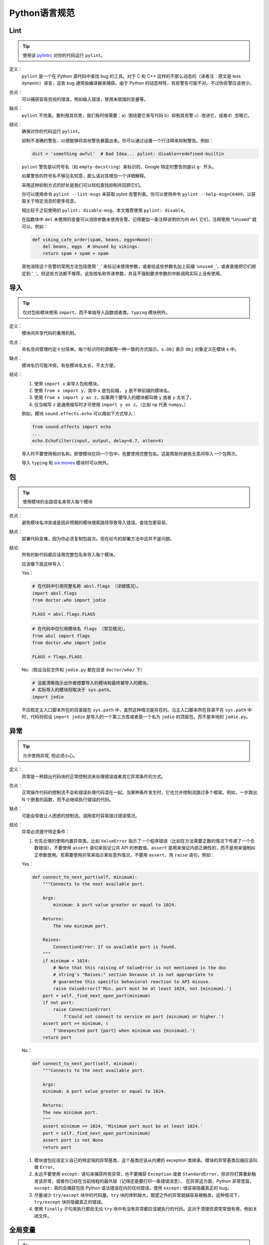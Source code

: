 Python语言规范
================================

Lint
--------------------

.. tip::
    使用该 `pylintrc <https://google.github.io/styleguide/pylintrc>`_ 对你的代码运行 ``pylint``。
    
定义：
    ``pylint``  是一个在 Python 源代码中查找 bug 的工具。对于 C 和 C++ 这样的不那么动态的（译者注：原文是 less dynamic）语言，这些 bug 通常由编译器来捕获。由于 Python 的动态特性，有些警告可能不对。不过伪告警应该很少。
    
优点：
    可以捕获容易忽视的错误，例如输入错误，使用未赋值的变量等。
    
缺点：
    ``pylint``  不完美。要利用其优势，我们有时侯需要：a）围绕着它来写代码 b）抑制其告警 c）改进它，或者d）忽略它。
    
结论：
    确保对你的代码运行 ``pylint``。

    抑制不准确的警告，以便能够将其他警告暴露出来。你可以通过设置一个行注释来抑制警告。例如：
    
    .. code-block:: python
    
        dict = 'something awful'  # Bad Idea... pylint: disable=redefined-builtin
        
    ``pylint`` 警告是以符号名（如 ``empty-docstring``）来标识的。Google 特定的警告则是以 ``g-`` 开头。
    
    如果警告的符号名不够见名知意，那么请对其增加一个详细解释。
    
    采用这种抑制方式的好处是我们可以轻松查找抑制并回顾它们。
    
    你可以使用命令 ``pylint --list-msgs`` 来获取 pylint 告警列表。你可以使用命令 ``pylint --help-msg=C6409``，以获取关于特定消息的更多信息。
    
    相比较于之前使用的 ``pylint: disable-msg``，本文推荐使用 ``pylint: disable``。
    
    在函数体中 ``del`` 未使用的变量可以消除参数未使用告警。记得要加一条注释说明你为何 ``del`` 它们，注释使用 “Unused” 就可以，例如：
    
    .. code-block:: python
    
        def viking_cafe_order(spam, beans, eggs=None):
            del beans, eggs  # Unused by vikings.
            return spam + spam + spam        

    其他消除这个告警的常用方法包括使用 ‘``_``’ 来标记未使用参数，或者给这些参数名加上前缀 ‘``unused_``’，或者直接把它们绑定到 ‘``_``’。但这些方法都不推荐。这些按名称传递参数，并且不强制要求参数的中断调用实际上没有使用。

导入
--------------------

.. tip::
    仅对包和模块使用 ``import``，而不单独导入函数或者类。``typing`` 模块例外。   

定义：
    模块间共享代码的重用机制。
    
优点：
    命名空间管理约定十分简单。每个标识符的源都用一种一致的方式指示。``x.Obj`` 表示 ``Obj`` 对象定义在模块 ``x`` 中。
    
缺点：
    模块名仍可能冲突。有些模块名太长，不太方便。
    
结论：
    #. 使用 ``import x`` 来导入包和模块。
    
    #. 使用 ``from x import y``，其中 ``x`` 是包前缀， ``y`` 是不带前缀的模块名。

    #. 使用 ``from x import y as z``，如果两个要导入的模块都叫做 ``y`` 或者 ``y`` 太长了。
    
    #. 仅当缩写 ``z`` 是通用缩写时才可使用 ``import y as z``。（比如 ``np`` 代表 ``numpy``。）
    
    例如，模块 ``sound.effects.echo`` 可以用如下方式导入：
    
    .. code-block:: python
    
        from sound.effects import echo
        ...
        echo.EchoFilter(input, output, delay=0.7, atten=4)
     
    导入时不要使用相对名称。即使模块在同一个包中，也要使用完整包名。这能帮助你避免无意间导入一个包两次。 

    导入 ``typing`` 和 `six.moves <https://six.readthedocs.io/#module-six.moves>`_ 模块时可以例外。
    
包
--------------------

.. tip::
    使用模块的全路径名来导入每个模块    

优点：
    避免模块名冲突或是因非预期的模块搜索路径导致导入错误。查找包更容易。
    
缺点：
    部署代码变难，因为你必须复制包层次。但在如今的部署方法中这并不是问题。
    
结论:
    所有的新代码都应该用完整包名来导入每个模块。
    
    应该像下面这样导入：

    Yes：
    
    .. code-block:: python
    
        # 在代码中引用完整名称 absl.flags （详细情况）。
        import absl.flags
        from doctor.who import jodie

        FLAGS = absl.flags.FLAGS

    .. code-block:: python

        # 在代码中仅引用模块名 flags （常见情况）。
        from absl import flags
        from doctor.who import jodie

        FLAGS = flags.FLAGS

    No:（假设当前文件和 ``jodie.py`` 都在目录 ``doctor/who/`` 下）

    .. code-block:: python
    
        # 没能清晰指示出作者想要导入的模块和最终被导入的模块。
        # 实际导入的模块将取决于 sys.path。
        import jodie

    不应假定主入口脚本所在的目录就在 ``sys.path`` 中，虽然这种情况是存在的。当主入口脚本所在目录不在 ``sys.path`` 中时，代码将假设 ``import jodie`` 是导入的一个第三方库或者是一个名为 ``jodie`` 的顶层包，而不是本地的 ``jodie.py``。


异常
--------------------

.. tip::
    允许使用异常, 但必须小心。
 
定义：
    异常是一种跳出代码块的正常控制流来处理错误或者其它异常条件的方式。
    
优点：
    正常操作代码的控制流不会和错误处理代码混在一起。当某种条件发生时，它也允许控制流跳过多个框架。例如，一步跳出 N 个嵌套的函数，而不必继续执行错误的代码。
    
缺点：
    可能会导致让人困惑的控制流。调用库时容易错过错误情况。
    
结论：
    异常必须遵守特定条件：
    
    #. 优先合理的使用内置异常类。比如 ``ValueError`` 指示了一个程序错误（比如在方法需要正数的情况下传递了一个负数错误）。不要使用 ``assert`` 语句来验证公共 API 的参数值。``assert`` 是用来保证内部正确性的，而不是用来强制纠正参数使用。若需要使用异常来指示某些意外情况，不要用 ``assert``，用 ``raise`` 语句，例如：
        
    Yes：
     
    .. code-block:: python

        def connect_to_next_port(self, minimum):
            """Connects to the next available port.

            Args:
                minimum: A port value greater or equal to 1024.

            Returns:
                The new minimum port.

            Raises:
                ConnectionError: If no available port is found.
            """
            if minimum < 1024:
                # Note that this raising of ValueError is not mentioned in the doc
                # string's "Raises:" section because it is not appropriate to
                # guarantee this specific behavioral reaction to API misuse.
                raise ValueError(f'Min. port must be at least 1024, not {minimum}.')
            port = self._find_next_open_port(minimum)
            if not port:
                raise ConnectionError(
                    f'Could not connect to service on port {minimum} or higher.')
            assert port >= minimum, (
                f'Unexpected port {port} when minimum was {minimum}.')
            return port

    No：

    .. code-block:: python

        def connect_to_next_port(self, minimum):
            """Connects to the next available port.

            Args:
            minimum: A port value greater or equal to 1024.

            Returns:
            The new minimum port.
            """
            assert minimum >= 1024, 'Minimum port must be at least 1024.'
            port = self._find_next_open_port(minimum)
            assert port is not None
            return port

    #. 模块或包应该定义自己的特定域的异常基类，这个基类应该从内建的 exception 类继承。模块的异常基类后缀应该叫做 ``Error``。
    #. 永远不要使用 ``except:`` 语句来捕获所有异常，也不要捕获 ``Exception`` 或者 ``StandardError``，除非你打算重新触发该异常，或者你已经在当前线程的最外层（记得还是要打印一条错误消息）。 在异常这方面，Python 非常宽容，``except:`` 真的会捕获包括 Python 语法错误在内的任何错误。使用 ``except:`` 很容易隐藏真正的 bug。 
    #. 尽量减少 ``try/except`` 块中的代码量。``try`` 块的体积越大，期望之外的异常就越容易被触发。这种情况下， ``try/except`` 块将隐藏真正的错误。 
    #. 使用 ``finally`` 子句来执行那些无论 ``try`` 块中有没有异常都应该被执行的代码。这对于清理资源常常很有用，例如关闭文件。

全局变量
--------------------

.. tip::
    避免全局变量

定义：
    在模块级别或作为类属性声明的变量。

优点：
    偶尔有用。
    
缺点：
    导入时可能改变模块行为，因为导入模块时会对模块级变量赋值。
    
结论：
    避免使用全局变量。
    鼓励使用模块级的常量，例如 ``MAX_HOLY_HANDGRENADE_COUNT = 3``。注意常量命名必须全部大写，用 ``_`` 分隔。具体参见 `命名规则 <https://google-styleguide.readthedocs.io/zh_CN/latest/google-python-styleguide/python_style_rules.html#id21>`_。
    若必须要使用全局变量，应在模块内声明全局变量，并在名称前 ``_`` 使之成为模块内部变量。外部访问必须通过模块级的公共函数。具体参见 `命名规则 <https://google-styleguide.readthedocs.io/zh_CN/latest/google-python-styleguide/python_style_rules.html#id21>`_。
    
    
嵌套/局部/内部类或函数
------------------------

.. tip::
    使用内部类或者嵌套函数可以用来覆盖某些局部变量.

定义：
    类可以定义在方法，函数或者类中。函数可以定义在方法或函数中。封闭区间中定义的变量对嵌套函数是只读的。（译者注：即内嵌函数可以读外部函数中定义的变量，但是无法改写，除非使用 ``nonlocal``）

优点：
    允许定义仅用于有效范围的工具类和函数。在装饰器中比较常用。

缺点：
    嵌套类或局部类的实例不能序列化（pickled）。内嵌的函数和类无法直接测试。同时内嵌函数和类会使外部函数的可读性变差。
    
结论：
    使用内部类或者内嵌函数可以忽视一些警告。但是应该避免使用内嵌函数或类，除非是想覆盖某些值。若想对模块的用户隐藏某个函数，不要采用嵌套它来隐藏，而是应该在需要被隐藏的方法的模块级名称加 ``_`` 前缀，这样它依然是可以被测试的。
    
推导式&生成式
--------------------------------

.. tip::
    可以在简单情况下使用    

定义：
    列表，字典和集合的推导与生成式提供了一种简洁高效的方式来创建容器和迭代器，并且不必借助 ``map()``， ``filter()``，或者 ``lambda``。（译者注：元组是没有推导式的，``()`` 内加类似推导式的句式返回的是个生成器）
    
优点：
    简单的列表推导可以比其它的列表创建方法更加清晰简单。生成器表达式可以十分高效，因为它们避免了创建整个列表。
    
缺点：
    复杂的列表推导或者生成器表达式可能难以阅读。
    
结论：
    适用于简单情况。每个部分应该单独置于一行：映射表达式，``for`` 语句，过滤器表达式。禁止多重 ``for`` 语句或过滤器表达式。复杂情况下建议使用循环。
    
    Yes：

    .. code-block:: python 

        result = [mapping_expr for value in iterable if filter_expr]

        result = [{'key': value} for value in iterable
                    if a_long_filter_expression(value)]

        result = [complicated_transform(x)
                    for x in iterable if predicate(x)]

        descriptive_name = [
            transform({'key': key, 'value': value}, color='black')
            for key, value in generate_iterable(some_input)
            if complicated_condition_is_met(key, value)
        ]

        result = []
        for x in range(10):
            for y in range(5):
                if x * y > 10:
                    result.append((x, y))

        return {x: complicated_transform(x)
                for x in long_generator_function(parameter)
                if x is not None}

        squares_generator = (x**2 for x in range(10))

        unique_names = {user.name for user in users if user is not None}

        eat(jelly_bean for jelly_bean in jelly_beans
            if jelly_bean.color == 'black')    
              
    No：

    .. code-block:: python

        result = [complicated_transform(
                      x, some_argument=x+1)
                  for x in iterable if predicate(x)]

        result = [(x, y) for x in range(10) for y in range(5) if x * y > 10]

        return ((x, y, z)
                for x in xrange(5)
                for y in xrange(5)
                if x != y
                for z in xrange(5)
                if y != z)
              
默认迭代器和操作符
--------------------

.. tip::
    如果类型支持，就使用默认迭代器和操作符。比如列表，字典及文件等。
  
定义：
    容器类型，例如字典和列表，定义了默认的迭代器和关系测试操作符（in 和 not in）。
    
优点：
    默认迭代器和操作符简单高效，它们直接表达了操作，没有额外的方法调用。使用默认操作符的函数是通用的。它可以用于支持该操作的任何类型。
    
缺点：
    你没法通过阅读方法名来区分对象的类型（例如，``has_key()`` 意味着字典）。不过这也是优点。
    
结论：
    如果类型支持，就使用默认迭代器和操作符，例如列表，字典和文件。内建类型也定义了迭代器方法。优先考虑这些方法，而不是那些返回列表的方法。当然，这样遍历容器时，你将不能修改容器。除非必要，否则不要使用诸如 ``dict.iter*()`` 这类 Python2 的特定迭代方法。

    Yes：

    .. code-block:: python
    
        for key in adict: ...
        if key not in adict: ...
        if obj in alist: ...
        for line in afile: ...
        for k, v in adict.items(): ...
        for k, v in six.iteritems(adict): ...

    No： 

    .. code-block:: python 
    
        for key in adict.keys(): ...
        if not adict.has_key(key): ...
        for line in afile.readlines(): ...
        for k, v in dict.iteritems(): ...
    
生成器
--------------------

.. tip::
    按需使用生成器。

定义:
    所谓生成器函数, 就是每当它执行一次生成(yield)语句, 它就返回一个迭代器, 这个迭代器生成一个值. 生成值后, 生成器函数的运行状态将被挂起, 直到下一次生成. 
    
优点:
    简化代码, 因为每次调用时, 局部变量和控制流的状态都会被保存. 比起一次创建一系列值的函数, 生成器使用的内存更少. 
    
缺点:
    没有.
    
结论:
    鼓励使用. 注意在生成器函数的文档字符串中使用"Yields:"而不是"Returns:".

    (译者注: 参看 :ref:`注释<comments>` )
    
    
Lambda函数
--------------------

.. tip::
    适用于单行函数

定义:
    与语句相反, lambda在一个表达式中定义匿名函数. 常用于为 ``map()`` 和 ``filter()`` 之类的高阶函数定义回调函数或者操作符.
    
优点:
    方便.
    
缺点:
    比本地函数更难阅读和调试. 没有函数名意味着堆栈跟踪更难理解. 由于lambda函数通常只包含一个表达式, 因此其表达能力有限. 
    
结论:
    适用于单行函数. 如果代码超过60-80个字符, 最好还是定义成常规(嵌套)函数.
    
    对于常见的操作符，例如乘法操作符，使用 ``operator`` 模块中的函数以代替lambda函数. 例如, 推荐使用 ``operator.mul`` , 而不是 ``lambda x, y: x * y`` . 
    
条件表达式
--------------------

.. tip::
    适用于单行函数

定义:
    条件表达式(又名三元运算符)是对于if语句的一种更为简短的句法规则. 例如: ``x = 1 if cond else 2`` .
    
优点:
    比if语句更加简短和方便.
    
缺点:
    比if语句难于阅读. 如果表达式很长， 难于定位条件. 
    
结论:
    适用于单行函数. 写法上推荐真实表达式,if表达式,else表达式每个独占一行.在其他情况下，推荐使用完整的if语句.    

    .. code-block:: python 

        one_line = 'yes' if predicate(value) else 'no'
        slightly_split = ('yes' if predicate(value)
                        else 'no, nein, nyet')
        the_longest_ternary_style_that_can_be_done = (
            'yes, true, affirmative, confirmed, correct'
            if predicate(value)
            else 'no, false, negative, nay')

    .. code-block:: python 

        bad_line_breaking = ('yes' if predicate(value) else
                        'no')
        portion_too_long = ('yes'
                            if some_long_module.some_long_predicate_function(
                                really_long_variable_name)
                            else 'no, false, negative, nay')
    
默认参数值
--------------------

.. tip::
    适用于大部分情况.
    
定义:
    你可以在函数参数列表的最后指定变量的值, 例如, ``def foo(a, b = 0):`` . 如果调用foo时只带一个参数, 则b被设为0. 如果带两个参数, 则b的值等于第二个参数. 
    
优点:
    你经常会碰到一些使用大量默认值的函数, 但偶尔(比较少见)你想要覆盖这些默认值. 默认参数值提供了一种简单的方法来完成这件事, 你不需要为这些罕见的例外定义大量函数. 同时, Python也不支持重载方法和函数, 默认参数是一种"仿造"重载行为的简单方式. 
    
缺点:
    默认参数只在模块加载时求值一次. 如果参数是列表或字典之类的可变类型, 这可能会导致问题. 如果函数修改了对象(例如向列表追加项), 默认值就被修改了. 
    
结论:
    鼓励使用, 不过有如下注意事项:
    
    不要在函数或方法定义中使用可变对象作为默认值.
    
    .. code-block:: python
    
        Yes: def foo(a, b=None):
                if b is None:
                    b = []
        Yes: def foo(a, b: Optional[Sequence] = None):
                if b is None:
                    b = []
        Yes: def foo(a, b: Sequence = ()):  # Empty tuple OK since tuples are immutable 

    .. code-block:: python  

        No:  def foo(a, b=[]):
            ...
        No:  def foo(a, b=time.time()):  # The time the module was loaded???
            ...
        No:  def foo(a, b=FLAGS.my_thing):  # sys.argv has not yet been parsed...
            ...
        No:  def foo(a, b: Mapping = {}):  # Could still get passed to unchecked code             
            ...
        

特性(properties) 
--------------------

(译者注:参照fluent python.这里将 "property" 译为"特性",而 "attribute" 译为属性. python中数据的属性和处理数据的方法统称属性"(arrtibute)", 而在不改变类接口的前提下用来修改数据属性的存取方法我们称为"特性(property)".)

.. tip::
    访问和设置数据成员时, 你通常会使用简单, 轻量级的访问和设置函数.建议使用特性(properties)来代替它们.    
    
定义:
    一种用于包装方法调用的方式. 当运算量不大, 它是获取和设置属性(attribute)的标准方式. 
    
优点:
    通过消除简单的属性(attribute)访问时显式的get和set方法调用, 可读性提高了. 允许懒惰的计算. 用Pythonic的方式来维护类的接口. 就性能而言, 当直接访问变量是合理的, 添加访问方法就显得琐碎而无意义. 使用特性(properties)可以绕过这个问题. 将来也可以在不破坏接口的情况下将访问方法加上. 
    
缺点:
    特性(properties)是在get和set方法声明后指定, 这需要使用者在接下来的代码中注意: set和get是用于特性(properties)的(除了用 ``@property`` 装饰器创建的只读属性).  必须继承自object类. 可能隐藏比如操作符重载之类的副作用. 继承时可能会让人困惑. 
    (译者注:这里没有修改原始翻译,其实就是 @property 装饰器是不会被继承的)

结论:
    你通常习惯于使用访问或设置方法来访问或设置数据, 它们简单而轻量. 不过我们建议你在新的代码中使用属性. 只读属性应该用 ``@property`` `装饰器 <http://google-styleguide.googlecode.com/svn/trunk/pyguide.html#Function_and_Method_Decorators>`_ 来创建.

    如果子类没有覆盖属性, 那么属性的继承可能看上去不明显. 因此使用者必须确保访问方法间接被调用, 以保证子类中的重载方法被属性调用(使用模板方法设计模式).
    
    .. code-block:: python
    
        Yes: 
            import math

            class Square:
                """A square with two properties: a writable area and a read-only perimeter.

                To use:
                >>> sq = Square(3)
                >>> sq.area
                9
                >>> sq.perimeter
                12
                >>> sq.area = 16
                >>> sq.side
                4
                >>> sq.perimeter
                16
                """

                def __init__(self, side):
                    self.side = side

                @property
                def area(self):
                    """Area of the square."""
                    return self._get_area()

                @area.setter
                def area(self, area):
                    return self._set_area(area)

                def _get_area(self):
                    """Indirect accessor to calculate the 'area' property."""
                    return self.side ** 2

                def _set_area(self, area):
                    """Indirect setter to set the 'area' property."""
                    self.side = math.sqrt(area)

                @property
                def perimeter(self):
                    return self.side * 4 
        
    (译者注: 老实说, 我觉得这段示例代码很不恰当, 有必要这么蛋疼吗?)
    
True/False的求值
--------------------

.. tip::
    尽可能使用隐式false
    
定义:
    Python在布尔上下文中会将某些值求值为false. 按简单的直觉来讲, 就是所有的"空"值都被认为是false. 因此0， None, [], {}, "" 都被认为是false.
    
优点:
    使用Python布尔值的条件语句更易读也更不易犯错. 大部分情况下, 也更快. 
    
缺点:
    对C/C++开发人员来说, 可能看起来有点怪. 
    
结论:
    尽可能使用隐式的false, 例如: 使用 ``if foo:`` 而不是 ``if foo != []:`` . 不过还是有一些注意事项需要你铭记在心:
    
    #. 对于 ``None`` 等单例对象测试时,使用 ``is`` 或者 ``is not``.当你要测试一个默认值是None的变量或参数是否被设为其它值. 这个值在布尔语义下可能是false!
           (译者注: ``is`` 比较的是对象的id(), 这个函数返回的通常是对象的内存地址,考虑到CPython的对象重用机制,可能会出现生命周不重叠的两个对象会有相同的id)
    #. 永远不要用==将一个布尔量与false相比较. 使用 ``if not x:`` 代替. 如果你需要区分false和None, 你应该用像 ``if not x and x is not None:`` 这样的语句.
    #. 对于序列(字符串, 列表, 元组), 要注意空序列是false. 因此 ``if not seq:`` 或者 ``if seq:`` 比 ``if len(seq):`` 或 ``if not len(seq):`` 要更好.
    #. 处理整数时, 使用隐式false可能会得不偿失(即不小心将None当做0来处理). 你可以将一个已知是整型(且不是len()的返回结果)的值与0比较. 
    
        Yes: 

        .. code-block:: python
        
            if not users:
                print('no users')

            if foo == 0:
                self.handle_zero()

            if i % 10 == 0:
                self.handle_multiple_of_ten()

            def f(x=None):
                if x is None:
                    x = []

        No:

        .. code-block:: python
        
            if len(users) == 0:
                print 'no users'

            if foo is not None and not foo:
                self.handle_zero()

            if not i % 10:
                self.handle_multiple_of_ten()  

            def f(x=None):
                x = x or []
                     
    #. 注意'0'(字符串)会被当做true.

过时的语言特性
--------------------

.. tip::
    尽可能使用字符串方法取代字符串模块. 使用函数调用语法取代apply(). 使用列表推导, for循环取代filter(), map()以及reduce().    

定义:
    当前版本的Python提供了大家通常更喜欢的替代品. 

结论:
    我们不使用不支持这些特性的Python版本, 所以没理由不用新的方式. 
    
    .. code-block:: python
    
        Yes: words = foo.split(':')

             [x[1] for x in my_list if x[2] == 5]
             
             map(math.sqrt, data)    # Ok. No inlined lambda expression.

             fn(*args, **kwargs)   

    .. code-block:: python
    
        No:  words = string.split(foo, ':')

             map(lambda x: x[1], filter(lambda x: x[2] == 5, my_list))

             apply(fn, args, kwargs)             
    
词法作用域(Lexical Scoping)
-----------------------------

.. tip::
    推荐使用

定义:
    嵌套的Python函数可以引用外层函数中定义的变量, 但是不能够对它们赋值. 变量绑定的解析是使用词法作用域, 也就是基于静态的程序文本. 对一个块中的某个名称的任何赋值都会导致Python将对该名称的全部引用当做局部变量, 甚至是赋值前的处理. 如果碰到global声明, 该名称就会被视作全局变量. 
    
    一个使用这个特性的例子:
    
    .. code-block:: python

        def get_adder(summand1):
            """Returns a function that adds numbers to a given number."""
            def adder(summand2):
                return summand1 + summand2

            return adder  
    
    (译者注: 这个例子有点诡异, 你应该这样使用这个函数: ``sum = get_adder(summand1)(summand2)`` )
    
优点:
    通常可以带来更加清晰, 优雅的代码. 尤其会让有经验的Lisp和Scheme(还有Haskell, ML等)程序员感到欣慰. 
    
缺点:
    可能导致让人迷惑的bug. 例如下面这个依据 `PEP-0227 <http://www.python.org/dev/peps/pep-0227/>`_ 的例子:
    
    .. code-block:: python
    
        i = 4
        def foo(x):
            def bar():
                print i,
            # ...
            # A bunch of code here
            # ...
            for i in x:  # Ah, i *is* local to Foo, so this is what Bar sees
                print i,
            bar()    
    
    因此 ``foo([1, 2, 3])`` 会打印 ``1 2 3 3`` , 不是 ``1 2 3 4`` .
    
    (译者注: x是一个列表, for循环其实是将x中的值依次赋给i.这样对i的赋值就隐式的发生了, 整个foo函数体中的i都会被当做局部变量, 包括bar()中的那个. 这一点与C++之类的静态语言还是有很大差别的.)
    
结论:
    鼓励使用. 
        
函数与方法装饰器
--------------------

.. tip::
    如果好处很显然, 就明智而谨慎的使用装饰器,避免使用 ``staticmethod``以及谨慎使用``classmethod``.   
    
定义:
    `用于函数及方法的装饰器 <https://docs.python.org/release/2.4.3/whatsnew/node6.html>`_ (也就是@标记). 最常见的装饰器是@classmethod 和@staticmethod, 用于将常规函数转换成类方法或静态方法. 不过, 装饰器语法也允许用户自定义装饰器. 特别地, 对于某个函数 ``my_decorator`` , 下面的两段代码是等效的:
    
    .. code-block:: python
    
         class C(object):
            @my_decorator
            def method(self):
                # method body ...   
    
    .. code-block:: python
    
        class C(object):
            def method(self):
                # method body ...
            method = my_decorator(method)

            
优点:
    优雅的在函数上指定一些转换. 该转换可能减少一些重复代码, 保持已有函数不变(enforce invariants), 等.
    
缺点:
    装饰器可以在函数的参数或返回值上执行任何操作, 这可能导致让人惊异的隐藏行为. 而且, 装饰器在导入时执行. 从装饰器代码中捕获错误并处理是很困难的.
    
结论:
    如果好处很显然, 就明智而谨慎的使用装饰器. 装饰器应该遵守和函数一样的导入和命名规则. 装饰器的python文档应该清晰的说明该函数是一个装饰器. 请为装饰器编写单元测试. 
    
    避免装饰器自身对外界的依赖(即不要依赖于文件, socket, 数据库连接等), 因为装饰器运行时这些资源可能不可用(由 ``pydoc`` 或其它工具导入). 应该保证一个用有效参数调用的装饰器在所有情况下都是成功的.
    
    装饰器是一种特殊形式的"顶级代码". 参考后面关于 :ref:`Main <main>` 的话题. 

    除非是为了将方法和现有的API集成，否则不要使用 ``staticmethod`` .多数情况下，将方法封装成模块级的函数可以达到同样的效果.

    谨慎使用 ``classmethod`` .通常只在定义备选构造函数，或者写用于修改诸如进程级缓存等必要的全局状态的特定类方法才用。
    
线程
--------------------

.. tip::
    不要依赖内建类型的原子性.
    
虽然Python的内建类型例如字典看上去拥有原子操作, 但是在某些情形下它们仍然不是原子的(即: 如果__hash__或__eq__被实现为Python方法)且它们的原子性是靠不住的. 你也不能指望原子变量赋值(因为这个反过来依赖字典).

优先使用Queue模块的 ``Queue`` 数据类型作为线程间的数据通信方式. 另外, 使用threading模块及其锁原语(locking primitives). 了解条件变量的合适使用方式, 这样你就可以使用 ``threading.Condition`` 来取代低级别的锁了. 
    
威力过大的特性
--------------------

.. tip::
    避免使用这些特性    
    
定义:
    Python是一种异常灵活的语言, 它为你提供了很多花哨的特性, 诸如元类(metaclasses), 字节码访问, 任意编译(on-the-fly compilation), 动态继承, 对象父类重定义(object reparenting), 导入黑客(import hacks), 反射, 系统内修改(modification of system internals), 等等.
    
优点:
    强大的语言特性, 能让你的代码更紧凑.
    
缺点:
    使用这些很"酷"的特性十分诱人, 但不是绝对必要. 使用奇技淫巧的代码将更加难以阅读和调试. 开始可能还好(对原作者而言), 但当你回顾代码, 它们可能会比那些稍长一点但是很直接的代码更加难以理解. 
    
结论:
    在你的代码中避免这些特性.     
    
    当然，利用了这些特性的来编写的一些标准库是值得去使用的，比如 ``abc.ABCMeta``, ``collection.namedtuple``, ``dataclasses`` , ``enum``等.


现代python: python3 和from __future__ imports
--------------------

.. tip::
    尽量使用 python3,  即使使用非 python3 写的代码.也应该尽量兼容.

定义:
    python3 是 python 的一个重大变化,虽然已有大量代码是 python2.7 写的,但是通过一些简单的调整,就可以使之在 python3 下运行.

优点:
    只要确定好项目的所有依赖,那么用 python3 写代码可以更加清晰和方便运行.

缺点:
    导入一些看上去实际用不到的模块到代码里显得有些奇葩.

结论:
    **from __future__ imports**

    鼓励使用 ``from __future__ import`` 语句,所有的新代码都应该包含以下内容,并尽可能的与之兼容:

    .. code-block:: python
        
        from __future__ import absolute_import
        from __future__ import division
        from __future__ import print_function

    以上导入的详情参见 `absolute imports <https://www.python.org/dev/peps/pep-0328/>`_ , `division behavior <https://www.python.org/dev/peps/pep-0238/>`_, `print function <https://www.python.org/dev/peps/pep-3105/>`_ .
    除非代码是只在python3下运行,否则不要删除以上导入.最好在所有文件里都保留这样的导入,这样若有人用到了这些方法时,编辑时不会忘记导入.
    还有其他的一些来自 ``from __future__`` 的语句.请在你认为合适的地方使用它们.本文没有推荐 ``unicode_literals`` ,因为我们认为它不是很棒的改进,它在 python2.7 中大量引入例隐式的默认编码转换.大多数情况下还是推荐显式的使用 ``b`` 和 ``u`` 以及 unicode字符串来显式的指示编码转换.

    **six,future,past**

     当项目需要同时支持 python2 和 python3 时,请根据需要使用 `six <https://pypi.org/project/six/>`_ , `future <https://pypi.org/project/future/>`_ , `past <https://pypi.org/project/past/>`_ . 这些库可以使代码更加清晰和简单.


代码类型注释
--------------------

.. tip::
    你可以根据 `PEP-484 <https://www.python.org/dev/peps/pep-0484/>`_ 来对 python3 代码进行注释,并使用诸如 `pytype <https://github.com/google/pytype>`_ 之类的类型检查工具来检查代码.
    类型注释既可以写在源码,也可以写在 `pyi <https://www.python.org/dev/peps/pep-0484/#stub-files>`_ 中.推荐尽量写在源码里,对于第三方扩展包,可以写在pyi文件里.

定义:
    用于函数参数和返回值的类型注释: 

    .. code-block:: python

        def func(a: int) -> List[int]:

    也可以使用 `PEP-526 <https://www.python.org/dev/peps/pep-0526/>`_ 中的语法来声明变量类型:
    
    .. code-block:: python

        a: SomeType = some_func()

    在必须支持老版本 python 运行的代码中则可以这样注释:

    .. code-block:: python

        a = some_func() #type: SomeType

优点:
    可以提高代码可读性和可维护性.同时一些类型检查器可以帮您提早发现一些运行时错误,并降低您使用大威力特性的必要.

缺点:
    必须时常更新类型声明.过时的类型声明可能会误导您.使用类型检查器会抑制您使用大威力特性.

结论:
     强烈推荐您在更新代码时使用 python 类型分析.在添加或修改公共API时使用类型注释,在最终构建整个项目前使用 pytype 来进行检查.由于静态分析对于 python 来说还不够成熟,因此可能会出现一些副作用(例如错误推断的类型)可能会阻碍项目的部署.在这种情况下,建议作者添加一个 TODO 注释或者链接,来描述当前构建文件或是代码本身中使用类型注释导致的问题.
     
     (译者注: 代码类型注释在帮助IDE或是vim等进行补全倒是很有效)
